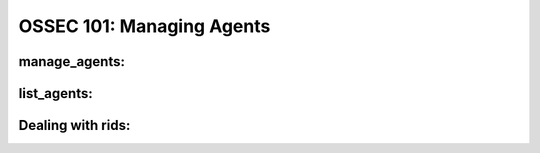 .. _ossec_101_managing_agents:



OSSEC 101: Managing Agents
--------------------------


manage_agents:
^^^^^^^^^^^^^^


list_agents:
^^^^^^^^^^^^


Dealing with rids:
^^^^^^^^^^^^^^^^^^



